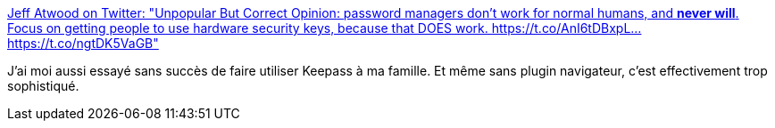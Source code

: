 :jbake-type: post
:jbake-status: published
:jbake-title: Jeff Atwood on Twitter: "Unpopular But Correct Opinion: password managers don't work for normal humans, and *never will*. Focus on getting people to use hardware security keys, because that DOES work. https://t.co/AnI6tDBxpL… https://t.co/ngtDK5VaGB"
:jbake-tags: citation,sécurité,keepass,critique,_mois_mai,_année_2019
:jbake-date: 2019-05-28
:jbake-depth: ../
:jbake-uri: shaarli/1559029960000.adoc
:jbake-source: https://nicolas-delsaux.hd.free.fr/Shaarli?searchterm=https%3A%2F%2Ftwitter.com%2Fcodinghorror%2Fstatus%2F1133181783967555584&searchtags=citation+s%C3%A9curit%C3%A9+keepass+critique+_mois_mai+_ann%C3%A9e_2019
:jbake-style: shaarli

https://twitter.com/codinghorror/status/1133181783967555584[Jeff Atwood on Twitter: "Unpopular But Correct Opinion: password managers don't work for normal humans, and *never will*. Focus on getting people to use hardware security keys, because that DOES work. https://t.co/AnI6tDBxpL… https://t.co/ngtDK5VaGB"]

J'ai moi aussi essayé sans succès de faire utiliser Keepass à ma famille. Et même sans plugin navigateur, c'est effectivement trop sophistiqué.
